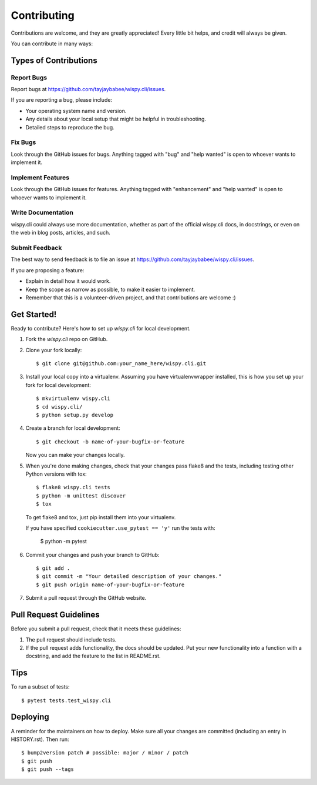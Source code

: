.. highlight:: shell

============
Contributing
============

Contributions are welcome, and they are greatly appreciated! Every little bit
helps, and credit will always be given.

You can contribute in many ways:

Types of Contributions
----------------------

Report Bugs
~~~~~~~~~~~

Report bugs at
https://github.com/tayjaybabee/wispy.cli/issues.

If you are reporting a bug, please include:

* Your operating system name and version.
* Any details about your local setup that might be helpful in troubleshooting.
* Detailed steps to reproduce the bug.

Fix Bugs
~~~~~~~~

Look through the GitHub issues for bugs. Anything tagged with "bug" and "help
wanted" is open to whoever wants to implement it.

Implement Features
~~~~~~~~~~~~~~~~~~

Look through the GitHub issues for features. Anything tagged with "enhancement"
and "help wanted" is open to whoever wants to implement it.

Write Documentation
~~~~~~~~~~~~~~~~~~~

wispy.cli could always use more documentation, whether as part of the
official wispy.cli docs, in docstrings, or even on the web in blog posts,
articles, and such.

Submit Feedback
~~~~~~~~~~~~~~~

The best way to send feedback is to file an issue at
https://github.com/tayjaybabee/wispy.cli/issues.

If you are proposing a feature:

* Explain in detail how it would work.
* Keep the scope as narrow as possible, to make it easier to implement.
* Remember that this is a volunteer-driven project, and that contributions
  are welcome :)

Get Started!
------------

Ready to contribute? Here's how to set up `wispy.cli` for
local development.

1. Fork the `wispy.cli` repo on GitHub.
2. Clone your fork locally::

    $ git clone git@github.com:your_name_here/wispy.cli.git

3. Install your local copy into a virtualenv. Assuming you have
   virtualenvwrapper installed, this is how you set up your fork for local
   development::

    $ mkvirtualenv wispy.cli
    $ cd wispy.cli/
    $ python setup.py develop

4. Create a branch for local development::

    $ git checkout -b name-of-your-bugfix-or-feature

   Now you can make your changes locally.

5. When you're done making changes, check that your changes pass flake8 and the
   tests, including testing other Python versions with tox::

    $ flake8 wispy.cli tests
    $ python -m unittest discover
    $ tox

   To get flake8 and tox, just pip install them into your virtualenv.

   If you have specified ``cookiecutter.use_pytest == 'y'`` run the tests with:

    $ python -m pytest

6. Commit your changes and push your branch to GitHub::

    $ git add .
    $ git commit -m "Your detailed description of your changes."
    $ git push origin name-of-your-bugfix-or-feature

7. Submit a pull request through the GitHub website.

Pull Request Guidelines
-----------------------

Before you submit a pull request, check that it meets these guidelines:

1. The pull request should include tests.
2. If the pull request adds functionality, the docs should be updated. Put
   your new functionality into a function with a docstring, and add the
   feature to the list in README.rst.

Tips
----

To run a subset of tests::

$ pytest tests.test_wispy.cli


Deploying
---------

A reminder for the maintainers on how to deploy.
Make sure all your changes are committed (including an entry in HISTORY.rst).
Then run::

    $ bump2version patch # possible: major / minor / patch
    $ git push
    $ git push --tags


